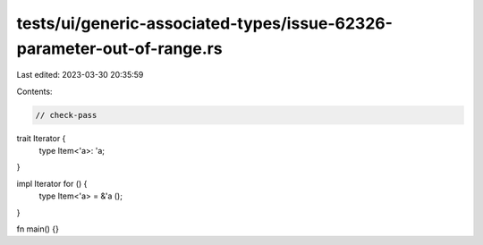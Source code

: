 tests/ui/generic-associated-types/issue-62326-parameter-out-of-range.rs
=======================================================================

Last edited: 2023-03-30 20:35:59

Contents:

.. code-block:: rs

    // check-pass

trait Iterator {
    type Item<'a>: 'a;
}

impl Iterator for () {
    type Item<'a> = &'a ();
}

fn main() {}


